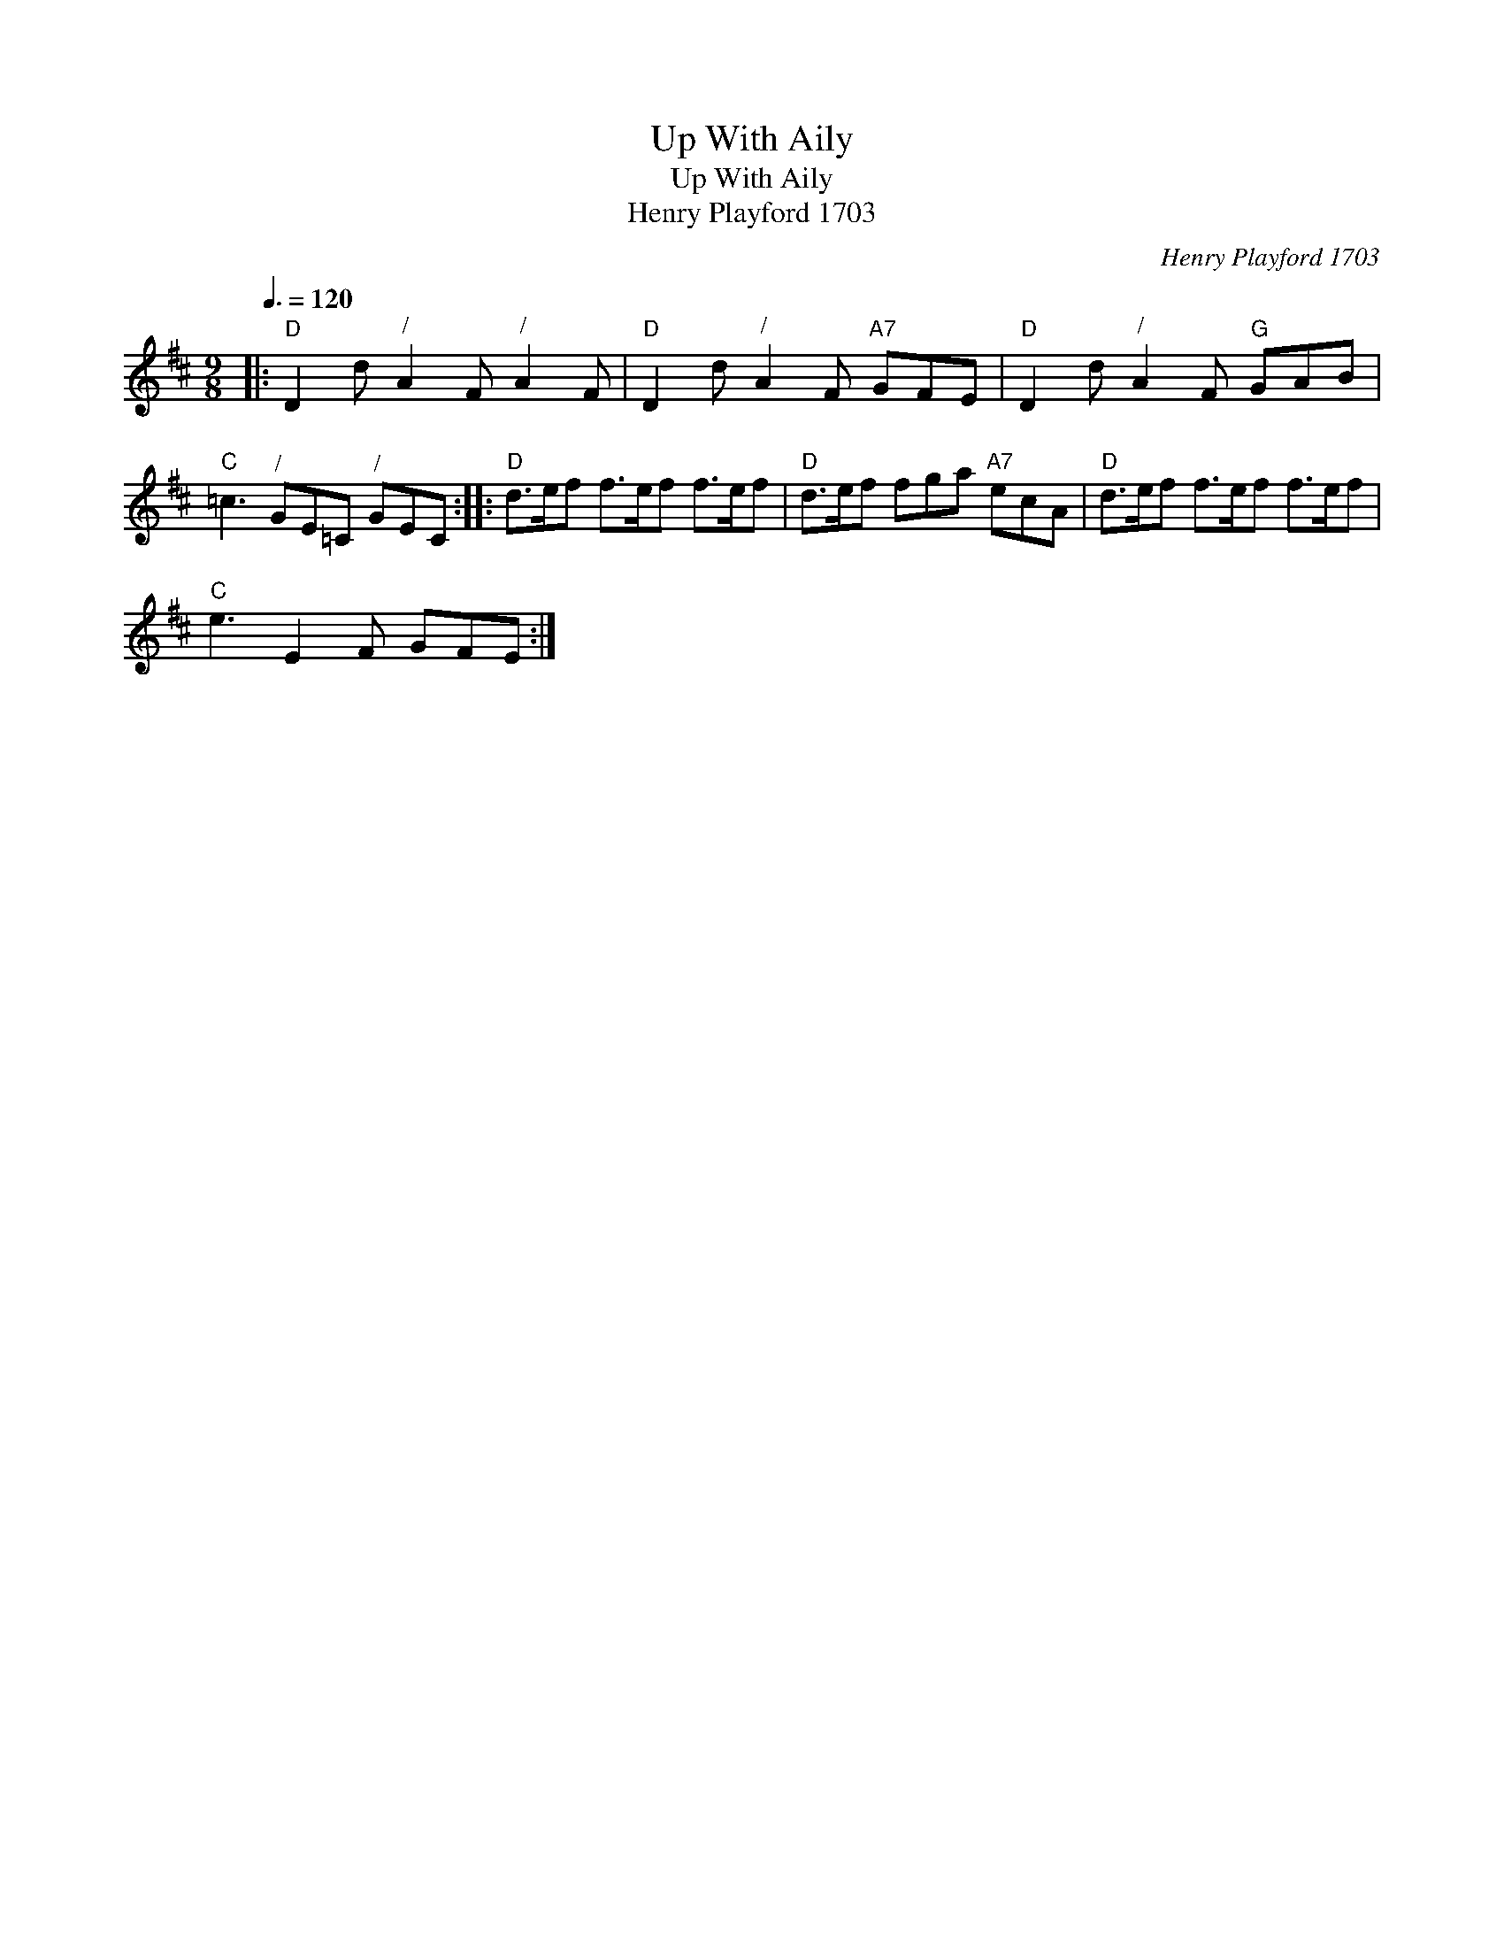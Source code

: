 X:1
T:Up With Aily
T:Up With Aily
T:Henry Playford 1703
C:Henry Playford 1703
L:1/8
Q:3/8=120
M:9/8
K:D
V:1 treble 
V:1
|:"D" D2 d"^/" A2 F"^/" A2 F |"D" D2 d"^/" A2 F"A7" GFE |"D" D2 d"^/" A2 F"G" GAB | %3
"C" =c3"^/" GE=C"^/" GEC ::"D" d>ef f>ef f>ef |"D" d>ef fga"A7" ecA |"D" d>ef f>ef f>ef | %7
"C" e3 E2 F GFE :| %8

